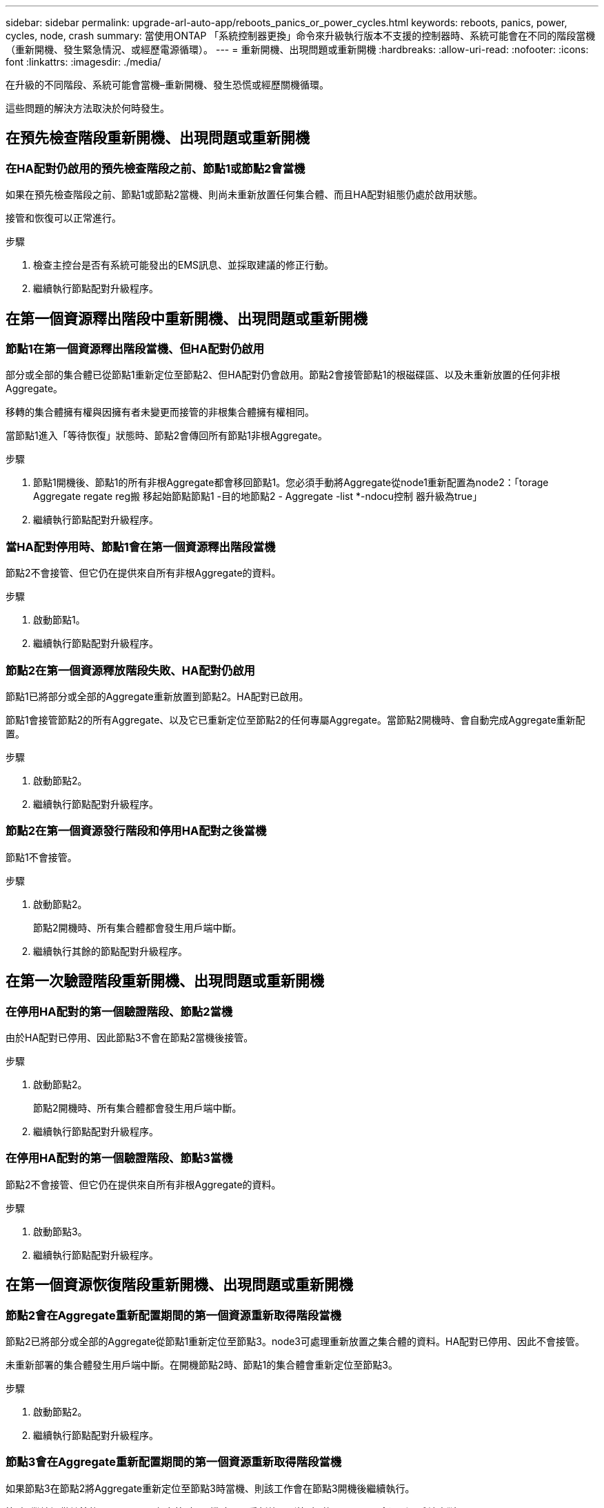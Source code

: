 ---
sidebar: sidebar 
permalink: upgrade-arl-auto-app/reboots_panics_or_power_cycles.html 
keywords: reboots, panics, power, cycles, node, crash 
summary: 當使用ONTAP 「系統控制器更換」命令來升級執行版本不支援的控制器時、系統可能會在不同的階段當機（重新開機、發生緊急情況、或經歷電源循環）。 
---
= 重新開機、出現問題或重新開機
:hardbreaks:
:allow-uri-read: 
:nofooter: 
:icons: font
:linkattrs: 
:imagesdir: ./media/


[role="lead"]
在升級的不同階段、系統可能會當機–重新開機、發生恐慌或經歷關機循環。

這些問題的解決方法取決於何時發生。



== 在預先檢查階段重新開機、出現問題或重新開機



=== 在HA配對仍啟用的預先檢查階段之前、節點1或節點2會當機

如果在預先檢查階段之前、節點1或節點2當機、則尚未重新放置任何集合體、而且HA配對組態仍處於啟用狀態。

接管和恢復可以正常進行。

.步驟
. 檢查主控台是否有系統可能發出的EMS訊息、並採取建議的修正行動。
. 繼續執行節點配對升級程序。




== 在第一個資源釋出階段中重新開機、出現問題或重新開機



=== 節點1在第一個資源釋出階段當機、但HA配對仍啟用

部分或全部的集合體已從節點1重新定位至節點2、但HA配對仍會啟用。節點2會接管節點1的根磁碟區、以及未重新放置的任何非根Aggregate。

移轉的集合體擁有權與因擁有者未變更而接管的非根集合體擁有權相同。

當節點1進入「等待恢復」狀態時、節點2會傳回所有節點1非根Aggregate。

.步驟
. 節點1開機後、節點1的所有非根Aggregate都會移回節點1。您必須手動將Aggregate從node1重新配置為node2：「torage Aggregate regate reg搬 移起始節點節點1 -目的地節點2 - Aggregate -list *-ndocu控制 器升級為true」
. 繼續執行節點配對升級程序。




=== 當HA配對停用時、節點1會在第一個資源釋出階段當機

節點2不會接管、但它仍在提供來自所有非根Aggregate的資料。

.步驟
. 啟動節點1。
. 繼續執行節點配對升級程序。




=== 節點2在第一個資源釋放階段失敗、HA配對仍啟用

節點1已將部分或全部的Aggregate重新放置到節點2。HA配對已啟用。

節點1會接管節點2的所有Aggregate、以及它已重新定位至節點2的任何專屬Aggregate。當節點2開機時、會自動完成Aggregate重新配置。

.步驟
. 啟動節點2。
. 繼續執行節點配對升級程序。




=== 節點2在第一個資源發行階段和停用HA配對之後當機

節點1不會接管。

.步驟
. 啟動節點2。
+
節點2開機時、所有集合體都會發生用戶端中斷。

. 繼續執行其餘的節點配對升級程序。




== 在第一次驗證階段重新開機、出現問題或重新開機



=== 在停用HA配對的第一個驗證階段、節點2當機

由於HA配對已停用、因此節點3不會在節點2當機後接管。

.步驟
. 啟動節點2。
+
節點2開機時、所有集合體都會發生用戶端中斷。

. 繼續執行節點配對升級程序。




=== 在停用HA配對的第一個驗證階段、節點3當機

節點2不會接管、但它仍在提供來自所有非根Aggregate的資料。

.步驟
. 啟動節點3。
. 繼續執行節點配對升級程序。




== 在第一個資源恢復階段重新開機、出現問題或重新開機



=== 節點2會在Aggregate重新配置期間的第一個資源重新取得階段當機

節點2已將部分或全部的Aggregate從節點1重新定位至節點3。node3可處理重新放置之集合體的資料。HA配對已停用、因此不會接管。

未重新部署的集合體發生用戶端中斷。在開機節點2時、節點1的集合體會重新定位至節點3。

.步驟
. 啟動節點2。
. 繼續執行節點配對升級程序。




=== 節點3會在Aggregate重新配置期間的第一個資源重新取得階段當機

如果節點3在節點2將Aggregate重新定位至節點3時當機、則該工作會在節點3開機後繼續執行。

節點2繼續提供其餘的Aggregate、但在節點3開機時、已重新放置到節點3的Aggregate會遇到用戶端中斷。

.步驟
. 啟動節點3。
. 繼續升級控制器。




== 在檢查後階段重新開機、出現問題或重新開機



=== 節點2或節點3會在檢查後階段當機

HA配對已停用、因此這不是接管。屬於重新開機節點的集合體發生用戶端中斷。

.步驟
. 開啟節點。
. 繼續執行節點配對升級程序。




== 在第二個資源釋出階段重新開機、出現問題或重新開機



=== 節點3在第二個資源釋出階段當機

如果節點3在節點2重新放置Aggregate時當機、則會在節點3開機後繼續執行工作。

節點2繼續提供其餘的Aggregate、但已重新放置到節點3的Aggregate、而節點3本身的Aggregate則會在節點3開機時遇到用戶端中斷。

.步驟
. 啟動節點3。
. 繼續執行控制器升級程序。




=== 節點2在第二個資源釋放階段當機

如果節點2在Aggregate重新配置期間當機、則不會接管節點2。

node3繼續提供已重新部署的集合體、但node2擁有的集合體會遭遇用戶端中斷。

.步驟
. 啟動節點2。
. 繼續執行控制器升級程序。




== 在第二個驗證階段重新開機、出現問題或重新開機



=== 節點3在第二個驗證階段當機

如果節點3在此階段當機、則不會發生接管、因為HA配對已停用。

在節點3重新開機之前、所有Aggregate都會發生用戶端中斷。

.步驟
. 啟動節點3。
. 繼續執行節點配對升級程序。




=== 節點4在第二個驗證階段當機

如果節點4在此階段當機、則不會發生接管。node3提供來自集合體的資料。

非根Aggregate發生中斷、在節點4重新開機之前、這些非根Aggregate已經重新部署。

.步驟
. 叫出節點4。
. 繼續執行節點配對升級程序。

